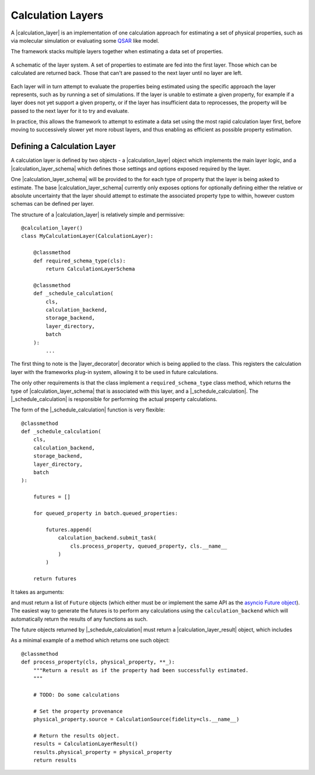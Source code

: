 .. |calculation_layer_result|    replace:: :py:class:`~propertyestimator.layers.CalculationLayerResult`
.. |calculation_layer|           replace:: :py:class:`~propertyestimator.layers.CalculationLayer`
.. |calculation_layer_schema|    replace:: :py:class:`~propertyestimator.layers.CalculationLayerSchema`
.. |layer_decorator|             replace:: :py:meth:`~propertyestimator.layers.calculation_layer`

.. |evaluator_exception|         replace:: :py:class:`~propertyestimator.utils.exceptions.EvaluatorException`
.. |undefined|                   replace:: :py:class:`~propertyestimator.attributes.UNDEFINED`

.. |batch|                       replace:: :py:class:`~propertyestimator.server.Batch`

.. |_schedule_calculation|       replace:: :py:meth:`~propertyestimator.layers.CalculationLayer._schedule_calculation`


Calculation Layers
==================

A |calculation_layer| is an implementation of one calculation approach for estimating a set of physical properties,
such as via molecular simulation or evaluating some `QSAR <https://en.wikipedia.org/wiki/Quantitative_structure-
activity_relationship>`_ like model.

The framework stacks multiple layers together when estimating a data set of properties.

.. figure:: ../_static/img/layers.svg
    :align: center
    :width: 70%

    A schematic of the layer system. A set of properties to estimate are fed into the first layer. Those which can
    be calculated are returned back. Those that can't are passed to the next layer until no layer are left.


Each layer will in turn attempt to evaluate the properties being estimated using the specific approach the layer
represents, such as by running a set of simulations. If the layer is unable to estimate a given property, for example
if a layer does not yet support a given property, or if the layer has insufficient data to reprocesses, the property
will be passed to the next layer for it to try and evaluate.

In practice, this allows the framework to attempt to estimate a data set using the most rapid calculation layer first,
before moving to successively slower yet more robust layers, and thus enabling as efficient as possible property
estimation.

Defining a Calculation Layer
----------------------------

A calculation layer is defined by two objects - a |calculation_layer| object which implements the main layer
logic, and a |calculation_layer_schema| which defines those settings and options exposed required by the layer.

One |calculation_layer_schema| will be provided to the for each type of property that the layer is being asked to
estimate. The base |calculation_layer_schema| currently only exposes options for optionally defining either the
relative or absolute uncertainty that the layer should attempt to estimate the associated property type to within,
however custom schemas can be defined per layer.

The structure of a |calculation_layer| is relatively simple and permissive::

    @calculation_layer()
    class MyCalculationLayer(CalculationLayer):

        @classmethod
        def required_schema_type(cls):
            return CalculationLayerSchema

        @classmethod
        def _schedule_calculation(
            cls,
            calculation_backend,
            storage_backend,
            layer_directory,
            batch
        ):
            ...

The first thing to note is the |layer_decorator| decorator which is being applied to the class. This registers
the calculation layer with the frameworks plug-in system, allowing it to be used in future calculations.

The only other requirements is that the class implement a ``required_schema_type`` class method, which returns the
type of |calculation_layer_schema| that is associated with this layer, and a |_schedule_calculation|. The
|_schedule_calculation| is responsible for performing the actual property calculations.

The form of the |_schedule_calculation| function is very flexible::

    @classmethod
    def _schedule_calculation(
        cls,
        calculation_backend,
        storage_backend,
        layer_directory,
        batch
    ):

        futures = []

        for queued_property in batch.queued_properties:

            futures.append(
                calculation_backend.submit_task(
                    cls.process_property, queued_property, cls.__name__
                )
            )

        return futures

It takes as arguments:

.. rst-class:: spaced-list

    * a :doc:`CalculationBackend <../backends/calculationbackend>` which is used to asynchronously distribute any
      calculations across the available compute resources.
    * a :doc:`StorageBackend <../storage/storagebackend>` which may be used to store / cache any data generated by the
      calculations.
    * the path to the directory within which all of the calculation working files should be stored.
    * the |batch| of properties which this layer should attempt to estimate. This object includes the properties
      to estimate, as well as the |calculation_layer_schema| for each property type.

and must return a list of ``Future`` objects (which either must be or implement the same API as the `asyncio
Future object <https://docs.python.org/3/library/asyncio-future.html>`_). The easiest way to generate the futures
is to perform any calculations using the ``calculation_backend`` which will automatically return the
results of any functions as such.

The future objects returned by |_schedule_calculation| must return a |calculation_layer_result| object, which
includes

.. rst-class:: spaced-list

    * the estimated property if the calculation was successful (or |undefined| otherwise).
    * a list of any exceptions (of type |evaluator_exception|) which were raised during the calculation.
    * a list of any data to be stored by the storage backend.

As a minimal example of a method which returns one such object::

    @classmethod
    def process_property(cls, physical_property, **_):
        """Return a result as if the property had been successfully estimated.
        """

        # TODO: Do some calculations

        # Set the property provenance
        physical_property.source = CalculationSource(fidelity=cls.__name__)

        # Return the results object.
        results = CalculationLayerResult()
        results.physical_property = physical_property
        return results

